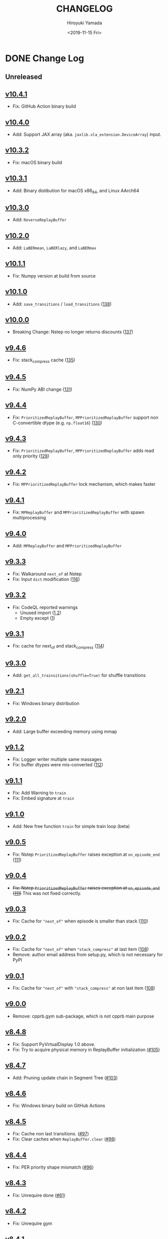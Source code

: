 #+options: ':nil *:t -:t ::t <:t H:3 \n:nil ^:t arch:headline
#+options: author:t broken-links:nil c:nil creator:nil
#+options: d:(not "LOGBOOK") date:t e:t email:nil f:t inline:t num:nil
#+options: p:nil pri:nil prop:nil stat:t tags:t tasks:t tex:t
#+options: timestamp:t title:t toc:nil todo:t |:t
#+title: CHANGELOG
#+date: <2019-11-15 Fri>
#+author: Hiroyuki Yamada
#+email:
#+language: en
#+select_tags: export
#+exclude_tags: noexport
#+creator: Emacs 26.3 (Org mode 9.2.3)

#+HUGO_WITH_LOCALE:
#+HUGO_FRONT_MATTER_FORMAT: toml
#+HUGO_LEVEL_OFFSET: 1
#+HUGO_PRESERVE_FILLING:
#+HUGO_DELETE_TRAILING_WS:
#+HUGO_SECTION: .
#+HUGO_BUNDLE:
#+HUGO_BASE_DIR: ./site
#+HUGO_CODE_FENCE:
#+HUGO_USE_CODE_FOR_KBD:
#+HUGO_PREFER_HYPHEN_IN_TAGS:
#+HUGO_ALLOW_SPACES_IN_TAGS:
#+HUGO_AUTO_SET_LASTMOD:
#+HUGO_CUSTOM_FRONT_MATTER:
#+HUGO_BLACKFRIDAY:
#+HUGO_FRONT_MATTER_KEY_REPLACE:
#+HUGO_DATE_FORMAT: %Y-%m-%dT%T+09:00
#+HUGO_PAIRED_SHORTCODES:
#+HUGO_PANDOC_CITATIONS:
#+BIBLIOGRAPHY:
#+HUGO_ALIASES:
#+HUGO_AUDIO:
#+DESCRIPTION:
#+HUGO_DRAFT:
#+HUGO_EXPIRYDATE:
#+HUGO_HEADLESS:
#+HUGO_IMAGES:
#+HUGO_ISCJKLANGUAGE:
#+KEYWORDS:
#+HUGO_LAYOUT:
#+HUGO_LASTMOD:
#+HUGO_LINKTITLE:
#+HUGO_LOCALE:
#+HUGO_MARKUP:
#+HUGO_MENU:
#+HUGO_MENU_OVERRIDE:
#+HUGO_OUTPUTS:
#+HUGO_PUBLISHDATE:
#+HUGO_SERIES:
#+HUGO_SLUG:
#+HUGO_TAGS:
#+HUGO_CATEGORIES:
#+HUGO_RESOURCES:
#+HUGO_TYPE:
#+HUGO_URL:
#+HUGO_VIDEOS:
#+HUGO_WEIGHT: auto

* DONE Change Log
:PROPERTIES:
:EXPORT_FILE_NAME: _index
:EXPORT_HUGO_SECTION: changelog
:END:
** Unreleased
** [[https://gitlab.com/ymd_h/cpprb/-/tree/v10.4.1][v10.4.1]]
- Fix: GitHub Action binary build
** [[https://gitlab.com/ymd_h/cpprb/-/tree/v10.4.0][v10.4.0]]
- Add: Support JAX array (aka. ~jaxlib.xla_extension.DeviceArray~) input.
** [[https://gitlab.com/ymd_h/cpprb/-/tree/v10.3.2][v10.3.2]]
- Fix: macOS binary build
** [[https://gitlab.com/ymd_h/cpprb/-/tree/v10.3.1][v10.3.1]]
- Add: Binary distibution for macOS x86_64, and Linux AArch64
** [[https://gitlab.com/ymd_h/cpprb/-/tree/v10.3.0][v10.3.0]]
- Add: ~ReverseReplayBuffer~
** [[https://gitlab.com/ymd_h/cpprb/-/tree/v10.2.0][v10.2.0]]
- Add: ~LaBERmean~, ~LaBERlazy~, and ~LaBERmax~
** [[https://gitlab.com/ymd_h/cpprb/-/tree/v10.1.1][v10.1.1]]
- Fix: Numpy version at build from source
** [[https://gitlab.com/ymd_h/cpprb/-/tree/v10.1.0][v10.1.0]]
- Add: ~save_transitions~ / ~load_transitions~ ([[https://gitlab.com/ymd_h/cpprb/-/issues/138][138]])
** [[https://gitlab.com/ymd_h/cpprb/-/tree/v10.0.0][v10.0.0]]
- Breaking Change: Nstep no longer returns discounts ([[https://gitlab.com/ymd_h/cpprb/-/issues/137][137]])
** [[https://gitlab.com/ymd_h/cpprb/-/tree/v9.4.6][v9.4.6]]
- Fix: stack_compress cache ([[https://gitlab.com/ymd_h/cpprb/-/issues/135][135]])
** [[https://gitlab.com/ymd_h/cpprb/-/tree/v9.4.5][v9.4.5]]
- Fix: NumPy ABI change ([[https://gitlab.com/ymd_h/cpprb/-/issues/131][131]])
** [[https://gitlab.com/ymd_h/cpprb/-/tree/v9.4.4][v9.4.4]]
- Fix: ~PrioritizedReplayBuffer~, ~MPPrioritizedReplayBuffer~ support non C-convertible dtype (e.g. =np.float16=) ([[https://gitlab.com/ymd_h/cpprb/-/issues/130][130]])
** [[https://gitlab.com/ymd_h/cpprb/-/tree/v9.4.3][v9.4.3]]
- Fix: ~PrioritizedReplayBuffer~, ~MPPrioritizedReplayBuffer~ adds read only priority ([[https://gitlab.com/ymd_h/cpprb/-/issues/128][128]])
** [[https://gitlab.com/ymd_h/cpprb/-/tree/v9.4.2][v9.4.2]]
- Fix: ~MPPrioritizedReplayBuffer~ lock mechanism, which makes faster
** [[https://gitlab.com/ymd_h/cpprb/-/tree/v9.4.1][v9.4.1]]
- Fix: ~MPReplayBuffer~ and ~MPPrioritizedReplayBuffer~ with spawn multiprocessing
** [[https://gitlab.com/ymd_h/cpprb/-/tree/v9.4.0][v9.4.0]]
- Add: ~MPReplayBuffer~ and ~MPPrioritizedReplayBuffer~
** [[https://gitlab.com/ymd_h/cpprb/-/tree/v9.3.3][v9.3.3]]
- Fix: Walkaround ~next_of~ at Nstep
- Fix: Input ~dict~ modification ([[https://gitlab.com/ymd_h/cpprb/-/issues/116][116]])

** [[https://gitlab.com/ymd_h/cpprb/-/tree/v9.3.2][v9.3.2]]
- Fix: CodeQL reported warnings
  - Unused import ([[https://github.com/ymd-h/cpprb/security/code-scanning/26?query=ref%3Arefs%2Fheads%2Fmaster][1]],[[https://github.com/ymd-h/cpprb/security/code-scanning/27?query=ref%3Arefs%2Fheads%2Fmaster][2]])
  - Empty except ([[https://github.com/ymd-h/cpprb/security/code-scanning/17?query=ref%3Arefs%2Fheads%2Fmaster][1]])

** [[https://gitlab.com/ymd_h/cpprb/-/tree/v9.3.1][v9.3.1]]
- Fix: cache for next_of and stack_compress ([[https://gitlab.com/ymd_h/cpprb/-/issues/114][114]])
** [[https://gitlab.com/ymd_h/cpprb/-/tree/v9.3.0][v9.3.0]]
- Add: ~get_all_trainsitions(shuffle=True)~ for shuffle transitions
** [[https://gitlab.com/ymd_h/cpprb/-/tree/v9.2.1][v9.2.1]]
- Fix: Windows binary distribution
** [[https://gitlab.com/ymd_h/cpprb/-/tree/v9.2.0][v9.2.0]]
- Add: Large buffer exceeding memory using mmap
** [[https://gitlab.com/ymd_h/cpprb/-/tree/v9.1.2][v9.1.2]]
- Fix: Logger writer multiple same massages
- Fix: buffer dtypes were mis-converted ([[https://gitlab.com/ymd_h/cpprb/-/issues/112][112]])
** [[https://gitlab.com/ymd_h/cpprb/-/tree/v9.1.1][v9.1.1]]
- Fix: Add Warning to =train=
- Fix: Embed signature at =train=
** [[https://gitlab.com/ymd_h/cpprb/-/tree/v9.1.0][v9.1.0]]
- Add: New free function =train= for simple train loop (beta)
** [[https://gitlab.com/ymd_h/cpprb/-/tree/v9.0.5][v9.0.5]]
- Fix: Nstep =PrioritizedReplayBuffer= raises exception at =on_episode_end= ([[https://gitlab.com/ymd_h/cpprb/-/issues/111][111]])
** [[https://gitlab.com/ymd_h/cpprb/-/tree/v9.0.4][v9.0.4]]
- +Fix: Nstep =PrioritizedReplayBuffer= raises exception at =on_episode_end= ([[https://gitlab.com/ymd_h/cpprb/-/issues/111][111]])+ This was not fixed correctly.
** [[https://gitlab.com/ymd_h/cpprb/-/tree/v9.0.3][v9.0.3]]
- Fix: Cache for ="next_of"= when episode is smaller than stack ([[https://gitlab.com/ymd_h/cpprb/-/issues/110][110]])
** [[https://gitlab.com/ymd_h/cpprb/-/tree/v9.0.2][v9.0.2]]
- Fix: Cache for ="next_of"= when ="stack_compress"= at last item ([[https://gitlab.com/ymd_h/cpprb/-/issues/108][108]])
- Remove: author email address from setup.py, which is not necessary for PyPI
** [[https://gitlab.com/ymd_h/cpprb/-/tree/v9.0.1][v9.0.1]]
- Fix: Cache for ="next_of"= with ="stack_compress"= at non last item ([[https://gitlab.com/ymd_h/cpprb/-/issues/108][108]])
** [[https://gitlab.com/ymd_h/cpprb/-/tree/v9.0.0][v9.0.0]]
- Remove: cpprb.gym sub-package, which is not cpprb main purpose
** [[https://gitlab.com/ymd_h/cpprb/-/tree/v8.4.8][v8.4.8]]
- Fix: Support PyVirtualDisplay 1.0 above.
- Fix: Try to acquire physical memory in ReplayBuffer initialization ([[https://gitlab.com/ymd_h/cpprb/-/issues/105][#105]])
** [[https://gitlab.com/ymd_h/cpprb/-/tree/v8.4.7][v8.4.7]]
- Add: Pruning update chain in Segment Tree ([[https://gitlab.com/ymd_h/cpprb/-/issues/103][#103]])
** [[https://gitlab.com/ymd_h/cpprb/-/tree/v8.4.6][v8.4.6]]
- Fix: Windows binary build on GitHub Actions
** [[https://gitlab.com/ymd_h/cpprb/-/tree/v8.4.5][v8.4.5]]
- Fix: Cache non last transitions. ([[https://gitlab.com/ymd_h/cpprb/-/issues/97][#97]])
- Fix: Clear caches when =ReplayBuffer.clear= ([[https://gitlab.com/ymd_h/cpprb/-/issues/98][#98]])
** [[https://gitlab.com/ymd_h/cpprb/-/tree/v8.4.4][v8.4.4]]
- Fix: PER priority shape mismatch ([[https://gitlab.com/ymd_h/cpprb/-/issues/96][#96]])
** [[https://gitlab.com/ymd_h/cpprb/-/tree/v8.4.3][v8.4.3]]
- Fix: Unrequire done ([[https://gitlab.com/ymd_h/cpprb/-/issues/61][#61]])
** [[https://gitlab.com/ymd_h/cpprb/-/tree/v8.4.2][v8.4.2]]
- Fix: Unrequire gym
** [[https://gitlab.com/ymd_h/cpprb/-/tree/v8.4.1][v8.4.1]]
- Fix: PyPI description
** [[https://gitlab.com/ymd_h/cpprb/-/tree/v8.4.0][v8.4.0]]
- Add: =ReplayBuffer.get_all_transitions=
** [[https://gitlab.com/ymd_h/cpprb/-/tree/v8.3.2][v8.3.2]]
- Fix: Add gym into requirements, since =create_env_dict=, =create_before_func= use
** [[https://gitlab.com/ymd_h/cpprb/-/tree/v8.3.1][v8.3.1]]
- Fix: GitHub Action settings (Recover Windows binary)
** [[https://gitlab.com/ymd_h/cpprb/-/tree/v8.3.0][v8.3.0]]
- Add: Hepler functions =create_env_dict=, =create_before_func=
** [[https://gitlab.com/ymd_h/cpprb/-/tree/v8.2.5.][v8.2.5]]
- Fix: GitHub Actions syntax
** [[https://gitlab.com/ymd_h/cpprb/-/tree/v8.2.4][v8.2.4]]
- Fix: README on PyPI (overwritten upload from GitHub)
** [[https://gitlab.com/ymd_h/cpprb/-/tree/v8.2.3][v8.2.3]]
- Fix: Binary upload on Github Actions
** [[https://gitlab.com/ymd_h/cpprb/-/tree/v8.2.2][v8.2.2]]
- Add: Distribute binary of Windows and Linux
** [[https://gitlab.com/ymd_h/cpprb/-/tree/v8.2.1][v8.2.1]]
- Fix: gym module ~is~ comparison with literal
- Fix: Build without pre-install cython

** [[https://gitlab.com/ymd_h/cpprb/-/tree/v8.2.0][v8.2.0]]
- Add: debug build with environment ~DEBUG_CPPRB~

** [[https://gitlab.com/ymd_h/cpprb/-/tree/v8.1.3][v8.1.3]]
- Fix: compile argument at setup.py for Windows.

** [[https://gitlab.com/ymd_h/cpprb/-/tree/v8.1.2][v8.1.2]]
- Fix: Missing <numeric> header at ReplayBuffer.hh

** [[https://gitlab.com/ymd_h/cpprb/-/tree/v8.1.1][v8.1.1]]
- Fix: Accept float shape at PrioritizedReplayBuffer.unchange_since_sample

** [[https://gitlab.com/ymd_h/cpprb/-/tree/v8.1.0][v8.1.0]]
- Add: ~check_for_update~ for PrioritizedReplayBuffer
